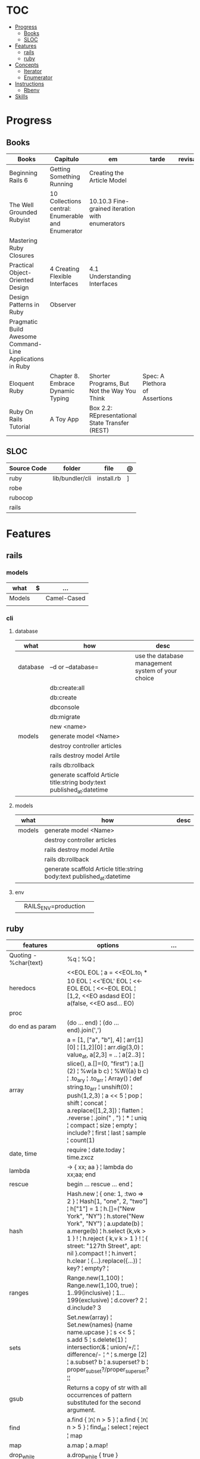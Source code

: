 #+TILE: Ruby - Study Annotations

* TOC
  :PROPERTIES:
  :TOC:      :include all :depth 2 :ignore this
  :END:
:CONTENTS:
- [[#progress][Progress]]
  - [[#books][Books]]
  - [[#sloc][SLOC]]
- [[#features][Features]]
  - [[#rails][rails]]
  - [[#ruby][ruby]]
- [[#concepts][Concepts]]
  - [[#iterator][Iterator]]
  - [[#enumerator][Enumerator]]
- [[#instructions][Instructions]]
  - [[#rbenv][Rbenv]]
- [[#skills][Skills]]
:END:
* Progress
** Books
   | Books                                                     | Capitulo                                           | em                                              | tarde                          | revisao |
   |-----------------------------------------------------------+----------------------------------------------------+-------------------------------------------------+--------------------------------+---------|
   | Beginning Rails 6                                         | Getting Something Running                          | Creating the Article Model                      |                                |         |
   | The Well Grounded Rubyist                                 | 10  Collections central: Enumerable and Enumerator | 10.10.3 Fine-grained iteration with enumerators |                                |         |
   | Mastering Ruby Closures                                   |                                                    |                                                 |                                |         |
   | Practical Object-Oriented Design                          | 4 Creating Flexible Interfaces                     | 4.1 Understanding Interfaces                    |                                |         |
   | Design Patterns in Ruby                                   | Observer                                           |                                                 |                                |         |
   | Pragmatic Build Awesome Command-Line Applications in Ruby |                                                    |                                                 |                                |         |
   | Eloquent Ruby                                             | Chapter 8. Embrace Dynamic Typing                  | Shorter Programs, But Not the Way You Think     | Spec: A Plethora of Assertions |         |
   | Ruby On Rails Tutorial                                    | A Toy App                                          | Box 2.2: REpresentational State Transfer (REST) |                                |         |
** SLOC
   | Source Code | folder          | file       | @ |
   |-------------+-----------------+------------+---|
   | ruby        | lib/bundler/cli | install.rb | ] |
   | robe        |                 |            |   |
   | rubocop     |                 |            |   |
   | rails       |                 |            |   |
* Features
** rails
*** models
    | what   | $ | ...         |
    |--------+---+-------------|
    | Models |   | Camel-Cased |
    |        |   |             |

*** cli
**** database
     | what     | how                                                                    | desc                                              |
     |----------+------------------------------------------------------------------------+---------------------------------------------------|
     | database | –d or --database=                                                      | use the database management system of your choice |
     |          | db:create:all                                                          |                                                   |
     |          | db:create                                                              |                                                   |
     |          | dbconsole                                                              |                                                   |
     |          | db:migrate                                                             |                                                   |
     |          | new <name>                                                             |                                                   |
     | models   | generate model <Name>                                                  |                                                   |
     |          | destroy controller articles                                            |                                                   |
     |          | rails destroy model Artile                                             |                                                   |
     |          | rails db:rollback                                                      |                                                   |
     |          | generate scaffold Article title:string body:text published_at:datetime |                                                   |

**** models
     | what     | how                                                                    | desc                                              |
     |----------+------------------------------------------------------------------------+---------------------------------------------------|
     | models   | generate model <Name>                                                  |                                                   |
     |          | destroy controller articles                                            |                                                   |
     |          | rails destroy model Artile                                             |                                                   |
     |          | rails db:rollback                                                      |                                                   |
     |          | generate scaffold Article title:string body:text published_at:datetime |                                                   |
**** env
     |   |                      |   |
     |---+----------------------+---|
     |   | RAILS_ENV=production |   |

** ruby
   | features               | options                                                                                                                                                                                                                                                                                                                                                                                                                 | ...                                                                                                         |
   |------------------------+-------------------------------------------------------------------------------------------------------------------------------------------------------------------------------------------------------------------------------------------------------------------------------------------------------------------------------------------------------------------------------------------------------------------------+-------------------------------------------------------------------------------------------------------------|
   | Quoting - %char{text}  | %q ¦ %Q ¦                                                                                                                                                                                                                                                                                                                                                                                                               |                                                                                                             |
   | heredocs               | <<EOL EOL ¦ a = <<EOL.to_i * 10 EOL ¦  <<'EOL' EOL ¦ <<-EOL EOL ¦  <<~EOL EOL ¦ [1,2, <<EO asdasd EO] ¦ a(false, <<EO asd... EO)                                                                                                                                                                                                                                                                                        |                                                                                                             |
   | proc                   |                                                                                                                                                                                                                                                                                                                                                                                                                         |                                                                                                             |
   | do end as param        | (do ... end)  ¦ (do ... end).join(',')                                                                                                                                                                                                                                                                                                                                                                                  |                                                                                                             |
   | array                  | a = [1, ["a", "b"], 4] ¦ arr[1][0] ¦ [1,2][0] ¦ arr.dig(3,0) ¦ value_at, a[2,3] = .. ¦ a[2..3] ¦ slice(), a.[]=(0, "first") ¦ a.[](2) ¦ %w(a b c) ¦ %W({a} b c) ¦ .to_ary ¦ .to_arr ¦ Array() ¦ def string.to_arr ¦ unshift(0) ¦ push(1,2,3) ¦ a << 5 ¦ pop ¦ shift ¦ concat ¦ a.replace([1,2,3]) ¦ flatten ¦ .reverse ¦ .join(" , ") ¦ * ¦ uniq ¦ compact ¦ size ¦ empty ¦ include? ¦ first ¦ last ¦ sample ¦ count(1) |                                                                                                             |
   | date, time             | require ¦ date.today ¦ time.zxcz                                                                                                                                                                                                                                                                                                                                                                                        |                                                                                                             |
   | lambda                 | -> { xx; aa } ¦ lambda do xx;aa; end                                                                                                                                                                                                                                                                                                                                                                                    |                                                                                                             |
   | rescue                 | begin ... rescue ... end ¦                                                                                                                                                                                                                                                                                                                                                                                              |                                                                                                             |
   | hash                   | Hash.new ¦ { one: 1, :two => 2 } ¦ Hash[1, "one", 2, "two"] ¦ h["1"] = 1 ¦ h.[]=("New York", "NY") ¦ h.store("New York", "NY") ¦  a.update(b) ¦ a.merge(b) ¦ h.select {k,vk > 1 } ! ¦ h.reject {  k,v  k > 1 } ! ¦ { street: "127th Street", apt: nil }.compact ! ¦  h.invert ¦ h.clear ¦ {...}.replace({...})  ¦ key? ¦ empty? ¦                                                                                       |                                                                                                             |
   | ranges                 | Range.new(1,100) ¦ Range.new(1,100, true) ¦ 1..99(inclusive) ¦ 1...199(exclusive) ¦ d.cover? 2 ¦ d.include? 3                                                                                                                                                                                                                                                                                                           |                                                                                                             |
   | sets                   | Set.new(array) ¦ Set.new(names) {name name.upcase } ¦ s << 5 ¦ s.add 5 ¦ s.delete(1) ¦ intersection¦& ¦ union/+/¦ ¦ difference/- ¦ ^ ¦ s.merge [2] ¦ a.subset? b ¦ a.superset? b ¦ proper_subset?/proper_superset? ¦¦                                                                                                                                                                                                   |                                                                                                             |
   | gsub                   | Returns a copy of str with all occurrences of pattern substituted for the second argument.                                                                                                                                                                                                                                                                                                                              |                                                                                                             |
   | find                   | a.find { ¦n¦ n > 5 } ¦ a.find { ¦n¦ n > 5 } ¦ find_all ¦ select ¦ reject ¦ map                                                                                                                                                                                                                                                                                                                                          |                                                                                                             |
   | map                    | a.map ¦ a.map!                                                                                                                                                                                                                                                                                                                                                                                                          |                                                                                                             |
   | drop_while             | a.drop_while { true }                                                                                                                                                                                                                                                                                                                                                                                                   |                                                                                                             |
   | take_while             | a.take_while { true }                                                                                                                                                                                                                                                                                                                                                                                                   |                                                                                                             |
   | find_all               | a.find_all ¦ a.select                                                                                                                                                                                                                                                                                                                                                                                                   |                                                                                                             |
   | reject                 | a.reject { ¦i¦ i > 4 } ¦ a.reject! { ¦i¦ i > 4 }                                                                                                                                                                                                                                                                                                                                                                        |                                                                                                             |
   | select                 |                                                                                                                                                                                                                                                                                                                                                                                                                         |                                                                                                             |
   | grep                   | a.grep(//o//) ¦ a.grep(String) ¦ a.grep(50..100) ¦                                                                                                                                                                                                                                                                                                                                                                        |                                                                                                             |
   | group_by               | a.group_by { ¦s¦ s.size }                                                                                                                                                                                                                                                                                                                                                                                               |                                                                                                             |
   | match                  | //n//.match(s)                                                                                                                                                                                                                                                                                                                                                                                                            |                                                                                                             |
   | String                 | 'C'.size ¦ each_byte ¦ each_line ¦ each_codepoint ¦ each_char ¦ s.bytes ¦                                                                                                                                                                                                                                                                                                                                               |                                                                                                             |
   | min/min_by             | a.min { ¦a,b¦ a.size <=> b.size } ¦  a.min { ¦lang¦ lang.size } ¦ state_hash.min_by { ¦name, abbr¦ name }                                                                                                                                                                                                                                                                                                               |                                                                                                             |
   | max/max_by             |                                                                                                                                                                                                                                                                                                                                                                                                                         |                                                                                                             |
   | minmax/minmax_by       | a.minmax ¦ a.minmax_by { ¦lang¦ lang.size }                                                                                                                                                                                                                                                                                                                                                                             |                                                                                                             |
   | reverse_each           | [1,2,3].reverse_each { ¦e¦ puts e * 10 }                                                                                                                                                                                                                                                                                                                                                                                |                                                                                                             |
   | with_index             | letters.each.with_index {¦(key,value),i¦ puts i }                                                                                                                                                                                                                                                                                                                                                                       |                                                                                                             |
   | each_index             | names.each.with_index(1) { ¦pres, i¦ p i }                                                                                                                                                                                                                                                                                                                                                                              |                                                                                                             |
   | each_slice             |                                                                                                                                                                                                                                                                                                                                                                                                                         |                                                                                                             |
   | each_cons              |                                                                                                                                                                                                                                                                                                                                                                                                                         |                                                                                                             |
   | slice_before           | a.slice_before(\/=/).to_a ¦ (1..10).slice_before { ¦num¦ num % 2 == 0 }.to_a ¦                                                                                                                                                                                                                                                                                                                                          |                                                                                                             |
   | slice_after            |                                                                                                                                                                                                                                                                                                                                                                                                                         |                                                                                                             |
   | slice_when             | a.slice_when { ¦i,j¦ i == j }.to_a                                                                                                                                                                                                                                                                                                                                                                                      |                                                                                                             |
   | inject/reduce          | [1,2,3,4].inject(:+)                                                                                                                                                                                                                                                                                                                                                                                                    |                                                                                                             |
   | cycle                  |                                                                                                                                                                                                                                                                                                                                                                                                                         |                                                                                                             |
   | map                    | names.map { ¦name¦ name.upcase } ¦  x = 5.times.map { Apple.new(rand(100..900)) }                                                                                                                                                                                                                                                                                                                                       |                                                                                                             |
   | map!                   |                                                                                                                                                                                                                                                                                                                                                                                                                         |                                                                                                             |
   | symbol-argument blocks | names.map(&:upcase)                                                                                                                                                                                                                                                                                                                                                                                                     |                                                                                                             |
   | <=>                    | Apple#<=> ¦ Apple.sort { ¦a,b¦ a.brand <=> b.brand } ¦                                                                                                                                                                                                                                                                                                                                                                  | implementing a spaceship test method is enough to sort a class, or use a block to sort, or even override it |
   | comparable             | Apple#<=> ¦                                                                                                                                                                                                                                                                                                                                                                                                             | include comparable                                                                                          |
   | clamp                  |                                                                                                                                                                                                                                                                                                                                                                                                                         |                                                                                                             |
   | between                |                                                                                                                                                                                                                                                                                                                                                                                                                         |                                                                                                             |
   | functions              | -> (args) {} ¦ Sum = -> (a, b) { a + b }                                                                                                                                                                                                                                                                                                                                                                                |                                                                                                             |
   | <<                     | yielder                                                                                                                                                                                                                                                                                                                                                                                                                 |                                                                                                             |
   |                        | enum_for                                                                                                                                                                                                                                                                                                                                                                                                                |                                                                                                             |
   |                        | to_enum                                                                                                                                                                                                                                                                                                                                                                                                                 |                                                                                                             |
   | dup                    |                                                                                                                                                                                                                                                                                                                                                                                                                         |                                                                                                             |

* Concepts
** Iterator
   - is a method
   - it start and finish in the same call
** Enumerator
   - is an object
   - chaining
   - block based
   - method attachment (enum_for)
   - un-overriding of methods in Enumerable
   - maintain state
   - is an enumerable object
   - can add enumerability to objects
* Instructions
** Rbenv
   rbenv global 2.3.0 && rbenv rehash
* Skills
  - Ruby
  - Ruby on Rails
  - Ágil, TDD, CI, CD e gestão visual;
  - Sistemas Distribuídos WEB;
  - Clean Code, SOLID e Design Patterns;
  - JavaScript e Front End;
  - PostgreSQL
  - Redis, Memcached ou ElasticSearch;
  - Docker,AWS
  - Familiaridade com infraestrutura, deployment e servidores;
  - Inglês
  - RabbitMQ/ Kafka
  - Firebase
  - Postfix, Nginx

